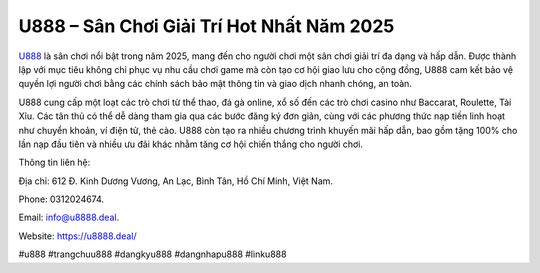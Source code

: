 U888 – Sân Chơi Giải Trí Hot Nhất Năm 2025 
===================================

`U888 <https://u8888.deal/>`_ là sân chơi nổi bật trong năm 2025, mang đến cho người chơi một sân chơi giải trí đa dạng và hấp dẫn. Được thành lập với mục tiêu không chỉ phục vụ nhu cầu chơi game mà còn tạo cơ hội giao lưu cho cộng đồng, U888 cam kết bảo vệ quyền lợi người chơi bằng các chính sách bảo mật thông tin và giao dịch nhanh chóng, an toàn. 

U888 cung cấp một loạt các trò chơi từ thể thao, đá gà online, xổ số đến các trò chơi casino như Baccarat, Roulette, Tài Xỉu. Các tân thủ có thể dễ dàng tham gia qua các bước đăng ký đơn giản, cùng với các phương thức nạp tiền linh hoạt như chuyển khoản, ví điện tử, thẻ cào. U888 còn tạo ra nhiều chương trình khuyến mãi hấp dẫn, bao gồm tặng 100% cho lần nạp đầu tiên và nhiều ưu đãi khác nhằm tăng cơ hội chiến thắng cho người chơi.

Thông tin liên hệ: 

Địa chỉ: 612 Đ. Kinh Dương Vương, An Lạc, Bình Tân, Hồ Chí Minh, Việt Nam. 

Phone: 0312024674. 

Email: info@u8888.deal. 

Website: https://u8888.deal/

#u888 #trangchuu888 #dangkyu888 #dangnhapu888 #linku888
